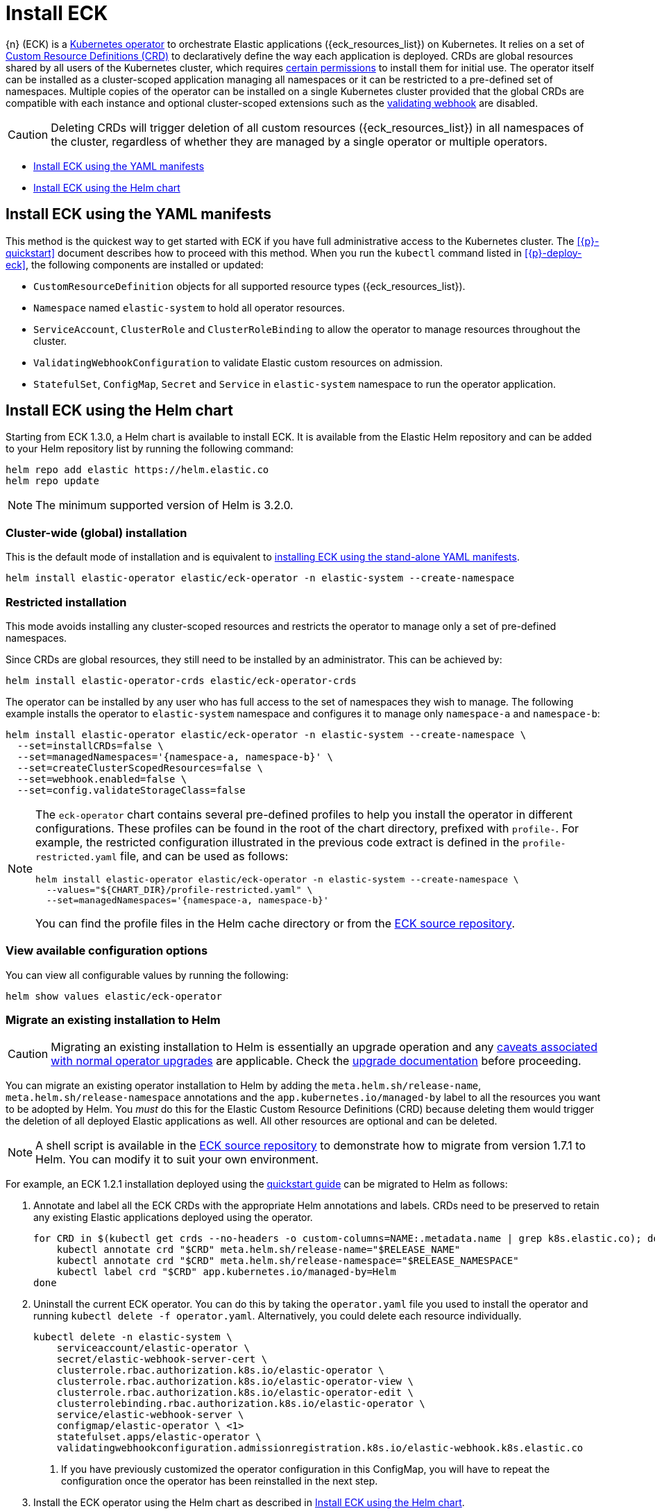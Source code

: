 :page_id: installing-eck
ifdef::env-github[]
****
link:https://www.elastic.co/guide/en/cloud-on-k8s/master/k8s-{page_id}.html[View this document on the Elastic website]
****
endif::[]
[id="{p}-{page_id}"]
= Install ECK 

{n} (ECK) is a link:https://kubernetes.io/docs/concepts/extend-kubernetes/operator/[Kubernetes operator] to orchestrate Elastic applications ({eck_resources_list}) on Kubernetes. It relies on a set of link:https://kubernetes.io/docs/concepts/extend-kubernetes/api-extension/custom-resources/#customresourcedefinitions[Custom Resource Definitions (CRD)] to declaratively define the way each application is deployed. CRDs are global resources shared by all users of the Kubernetes cluster, which requires <<{p}-eck-permissions-installing-crds,certain permissions>> to install them for initial use. The operator itself can be installed as a cluster-scoped application managing all namespaces or it can be restricted to a pre-defined set of namespaces. Multiple copies of the operator can be installed on a single Kubernetes cluster provided that the global CRDs are compatible with each instance and optional cluster-scoped extensions such as the <<{p}-webhook,validating webhook>> are disabled.

CAUTION: Deleting CRDs will trigger deletion of all custom resources ({eck_resources_list}) in all namespaces of the cluster, regardless of whether they are managed by a single operator or multiple operators. 


* <<{p}-install-yaml-manifests>>
* <<{p}-install-helm>>


[id="{p}-install-yaml-manifests"]
== Install ECK using the YAML manifests

This method is the quickest way to get started with ECK if you have full administrative access to the Kubernetes cluster. The <<{p}-quickstart>> document describes how to proceed with this method. When you run the `kubectl` command listed in <<{p}-deploy-eck>>, the following components are installed or updated:

* `CustomResourceDefinition` objects for all supported resource types ({eck_resources_list}).
* `Namespace` named `elastic-system` to hold all operator resources.
* `ServiceAccount`, `ClusterRole` and `ClusterRoleBinding` to allow the operator to manage resources throughout the cluster.
* `ValidatingWebhookConfiguration` to validate Elastic custom resources on admission.
* `StatefulSet`, `ConfigMap`, `Secret` and `Service` in `elastic-system` namespace to run the operator application.


[id="{p}-install-helm"]
== Install ECK using the Helm chart

Starting from ECK 1.3.0, a Helm chart is available to install ECK. It is available from the Elastic Helm repository and can be added to your Helm repository list by running the following command:

[source, sh]
----
helm repo add elastic https://helm.elastic.co
helm repo update
----

NOTE: The minimum supported version of Helm is 3.2.0.

[float]
[id="{p}-install-helm-global"]
=== Cluster-wide (global) installation

This is the default mode of installation and is equivalent to <<{p}-install-yaml-manifests,installing ECK using the stand-alone YAML manifests>>.


[source,sh]
----
helm install elastic-operator elastic/eck-operator -n elastic-system --create-namespace
----

[float]
[id="{p}-install-helm-restricted"]
=== Restricted installation

This mode avoids installing any cluster-scoped resources and restricts the operator to manage only a set of pre-defined namespaces.

Since CRDs are global resources, they still need to be installed by an administrator. This can be achieved by:

[source,sh]
----
helm install elastic-operator-crds elastic/eck-operator-crds 
----

The operator can be installed by any user who has full access to the set of namespaces they wish to manage. The following example installs the operator to `elastic-system` namespace and configures it to manage only `namespace-a` and `namespace-b`:

[source,sh]
----
helm install elastic-operator elastic/eck-operator -n elastic-system --create-namespace \
  --set=installCRDs=false \
  --set=managedNamespaces='{namespace-a, namespace-b}' \
  --set=createClusterScopedResources=false \
  --set=webhook.enabled=false \
  --set=config.validateStorageClass=false
----

[NOTE]
====

The `eck-operator` chart contains several pre-defined profiles to help you install the operator in different configurations. These profiles can be found in the root of the chart directory, prefixed with `profile-`. For example, the restricted configuration illustrated in the previous code extract is defined in the `profile-restricted.yaml` file, and can be used as follows:

[source,sh]
----
helm install elastic-operator elastic/eck-operator -n elastic-system --create-namespace \
  --values="${CHART_DIR}/profile-restricted.yaml" \
  --set=managedNamespaces='{namespace-a, namespace-b}'
----

You can find the profile files in the Helm cache directory or from the link:{eck_github}/tree/{eck_release_branch}/deploy/eck-operator[ECK source repository].

====



[float]
[id="{p}-install-helm-show-values"]
=== View available configuration options

You can view all configurable values by running the following:

[source,sh]
----
helm show values elastic/eck-operator
----


[float]
[id="{p}-migrate-to-helm"]
=== Migrate an existing installation to Helm

CAUTION: Migrating an existing installation to Helm is essentially an upgrade operation and any <<{p}-beta-to-ga-rolling-restart,caveats associated with normal operator upgrades>> are applicable. Check the <<{p}-ga-upgrade,upgrade documentation>> before proceeding.


You can migrate an existing operator installation to Helm by adding the `meta.helm.sh/release-name`, `meta.helm.sh/release-namespace` annotations and the `app.kubernetes.io/managed-by` label to all the resources you want to be adopted by Helm. You _must_ do this for the Elastic Custom Resource Definitions (CRD) because deleting them would trigger the deletion of all deployed Elastic applications as well. All other resources are optional and can be deleted.

NOTE: A shell script is available in the link:{eck_github}/blob/{eck_release_branch}/deploy/eck-operator/helm-migrate.sh[ECK source repository] to demonstrate how to migrate from version 1.7.1 to Helm. You can modify it to suit your own environment.

For example, an ECK 1.2.1 installation deployed using the link:https://www.elastic.co/guide/en/cloud-on-k8s/1.2/k8s-quickstart.html[quickstart guide] can be migrated to Helm as follows:

. Annotate and label all the ECK CRDs with the appropriate Helm annotations and labels. CRDs need to be preserved to retain any existing Elastic applications deployed using the operator.
+
[source,sh]
----
for CRD in $(kubectl get crds --no-headers -o custom-columns=NAME:.metadata.name | grep k8s.elastic.co); do
    kubectl annotate crd "$CRD" meta.helm.sh/release-name="$RELEASE_NAME"
    kubectl annotate crd "$CRD" meta.helm.sh/release-namespace="$RELEASE_NAMESPACE"
    kubectl label crd "$CRD" app.kubernetes.io/managed-by=Helm
done
----

. Uninstall the current ECK operator. You can do this by taking the `operator.yaml` file you used to install the operator and running `kubectl delete -f operator.yaml`. Alternatively, you could delete each resource individually.
+
[source,sh,subs="attributes,callouts"]
----
kubectl delete -n elastic-system \
    serviceaccount/elastic-operator \
    secret/elastic-webhook-server-cert \
    clusterrole.rbac.authorization.k8s.io/elastic-operator \
    clusterrole.rbac.authorization.k8s.io/elastic-operator-view \
    clusterrole.rbac.authorization.k8s.io/elastic-operator-edit \
    clusterrolebinding.rbac.authorization.k8s.io/elastic-operator \
    service/elastic-webhook-server \
    configmap/elastic-operator \ <1>
    statefulset.apps/elastic-operator \
    validatingwebhookconfiguration.admissionregistration.k8s.io/elastic-webhook.k8s.elastic.co
----
<1> If you have previously customized the operator configuration in this ConfigMap, you will have to repeat the configuration once the operator has been reinstalled in the next step.

. Install the ECK operator using the Helm chart as described in <<{p}-install-helm>>.


